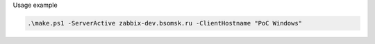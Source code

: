 Usage example

.. code-block:: powershell

   .\make.ps1 -ServerActive zabbix-dev.bsomsk.ru -ClientHostname "PoC Windows"
